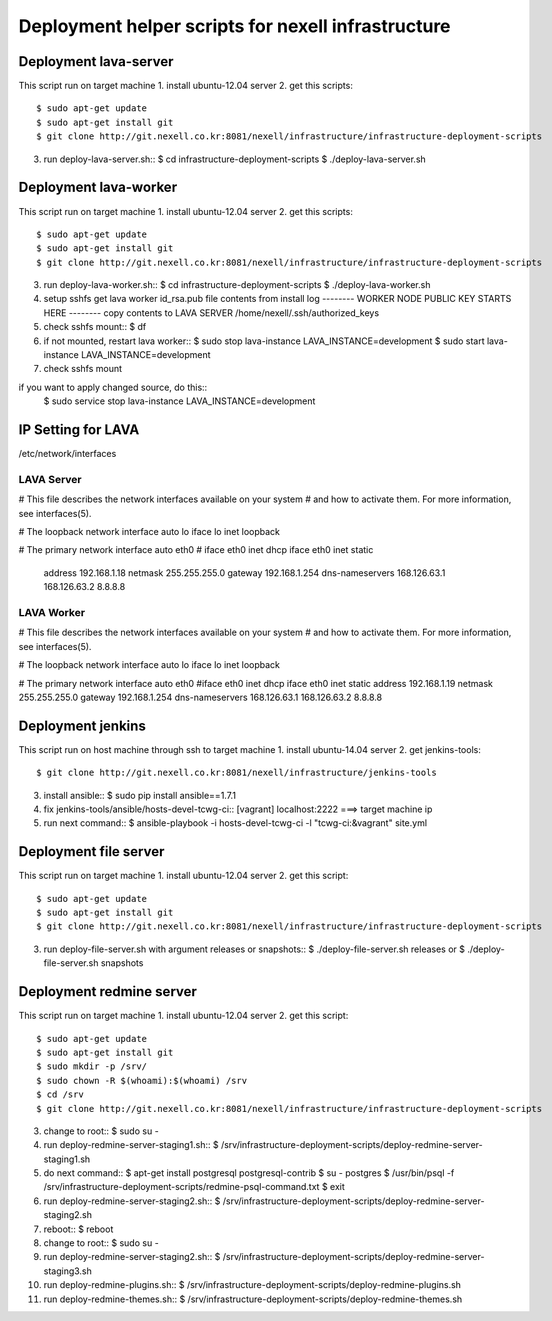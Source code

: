 Deployment helper scripts for nexell infrastructure
***************************************************

Deployment lava-server
======================
.. note::
This script run on target machine
1. install ubuntu-12.04 server
2. get this scripts::
   $ sudo apt-get update
   $ sudo apt-get install git
   $ git clone http://git.nexell.co.kr:8081/nexell/infrastructure/infrastructure-deployment-scripts
3. run deploy-lava-server.sh::
   $ cd infrastructure-deployment-scripts
   $ ./deploy-lava-server.sh

Deployment lava-worker
======================
.. note::
This script run on target machine
1. install ubuntu-12.04 server
2. get this scripts::
   $ sudo apt-get update
   $ sudo apt-get install git
   $ git clone http://git.nexell.co.kr:8081/nexell/infrastructure/infrastructure-deployment-scripts
3. run deploy-lava-worker.sh::
   $ cd infrastructure-deployment-scripts
   $ ./deploy-lava-worker.sh
4. setup sshfs
   get lava worker id_rsa.pub file contents from install log
   -------- WORKER NODE PUBLIC KEY STARTS HERE --------
   copy contents to LAVA SERVER /home/nexell/.ssh/authorized_keys
5. check sshfs mount::
   $ df
6. if not mounted, restart lava worker::
   $ sudo stop lava-instance LAVA_INSTANCE=development
   $ sudo start lava-instance LAVA_INSTANCE=development
7. check sshfs mount

.. note::
if you want to apply changed source, do this::
    $ sudo service stop lava-instance LAVA_INSTANCE=development

IP Setting for LAVA
====================

/etc/network/interfaces

LAVA Server
---------------------------------------------------------------------
# This file describes the network interfaces available on your system
# and how to activate them. For more information, see interfaces(5).

# The loopback network interface
auto lo
iface lo inet loopback

# The primary network interface
auto eth0
# iface eth0 inet dhcp
iface eth0 inet static
    address 192.168.1.18
    netmask 255.255.255.0
    gateway 192.168.1.254
    dns-nameservers 168.126.63.1 168.126.63.2 8.8.8.8


LAVA Worker
---------------------------------------------------------------------
# This file describes the network interfaces available on your system
# and how to activate them. For more information, see interfaces(5).

# The loopback network interface
auto lo
iface lo inet loopback

# The primary network interface
auto eth0
#iface eth0 inet dhcp
iface eth0 inet static
address 192.168.1.19
netmask 255.255.255.0
gateway 192.168.1.254 
dns-nameservers 168.126.63.1 168.126.63.2 8.8.8.8

Deployment jenkins
==================
.. note::
This script run on host machine through ssh to target machine
1. install ubuntu-14.04 server
2. get jenkins-tools::
   $ git clone http://git.nexell.co.kr:8081/nexell/infrastructure/jenkins-tools
3. install ansible::
   $ sudo pip install ansible==1.7.1
4. fix jenkins-tools/ansible/hosts-devel-tcwg-ci::
   [vagrant]
   localhost:2222 ===> target machine ip
5. run next command::
   $ ansible-playbook -i hosts-devel-tcwg-ci -l "tcwg-ci:&vagrant" site.yml

Deployment file server
======================
.. note::
This script run on target machine
1. install ubuntu-12.04 server
2. get this script::
   $ sudo apt-get update
   $ sudo apt-get install git
   $ git clone http://git.nexell.co.kr:8081/nexell/infrastructure/infrastructure-deployment-scripts
3. run deploy-file-server.sh with argument releases or snapshots::
   $ ./deploy-file-server.sh releases
   or
   $ ./deploy-file-server.sh snapshots

Deployment redmine server
=========================
.. note::
This script run on target machine
1.  install ubuntu-12.04 server
2.  get this script::
    $ sudo apt-get update
    $ sudo apt-get install git
    $ sudo mkdir -p /srv/
    $ sudo chown -R $(whoami):$(whoami) /srv
    $ cd /srv
    $ git clone http://git.nexell.co.kr:8081/nexell/infrastructure/infrastructure-deployment-scripts
3.  change to root::
    $ sudo su -
4.  run deploy-redmine-server-staging1.sh::
    $ /srv/infrastructure-deployment-scripts/deploy-redmine-server-staging1.sh
5.  do next command::
    $ apt-get install postgresql postgresql-contrib
    $ su - postgres
    $ /usr/bin/psql -f /srv/infrastructure-deployment-scripts/redmine-psql-command.txt
    $ exit
6.  run deploy-redmine-server-staging2.sh::
    $ /srv/infrastructure-deployment-scripts/deploy-redmine-server-staging2.sh
7.  reboot::
    $ reboot
8.  change to root::
    $ sudo su -
9.  run deploy-redmine-server-staging2.sh::
    $ /srv/infrastructure-deployment-scripts/deploy-redmine-server-staging3.sh
10. run deploy-redmine-plugins.sh::
    $ /srv/infrastructure-deployment-scripts/deploy-redmine-plugins.sh
11. run deploy-redmine-themes.sh::
    $ /srv/infrastructure-deployment-scripts/deploy-redmine-themes.sh
